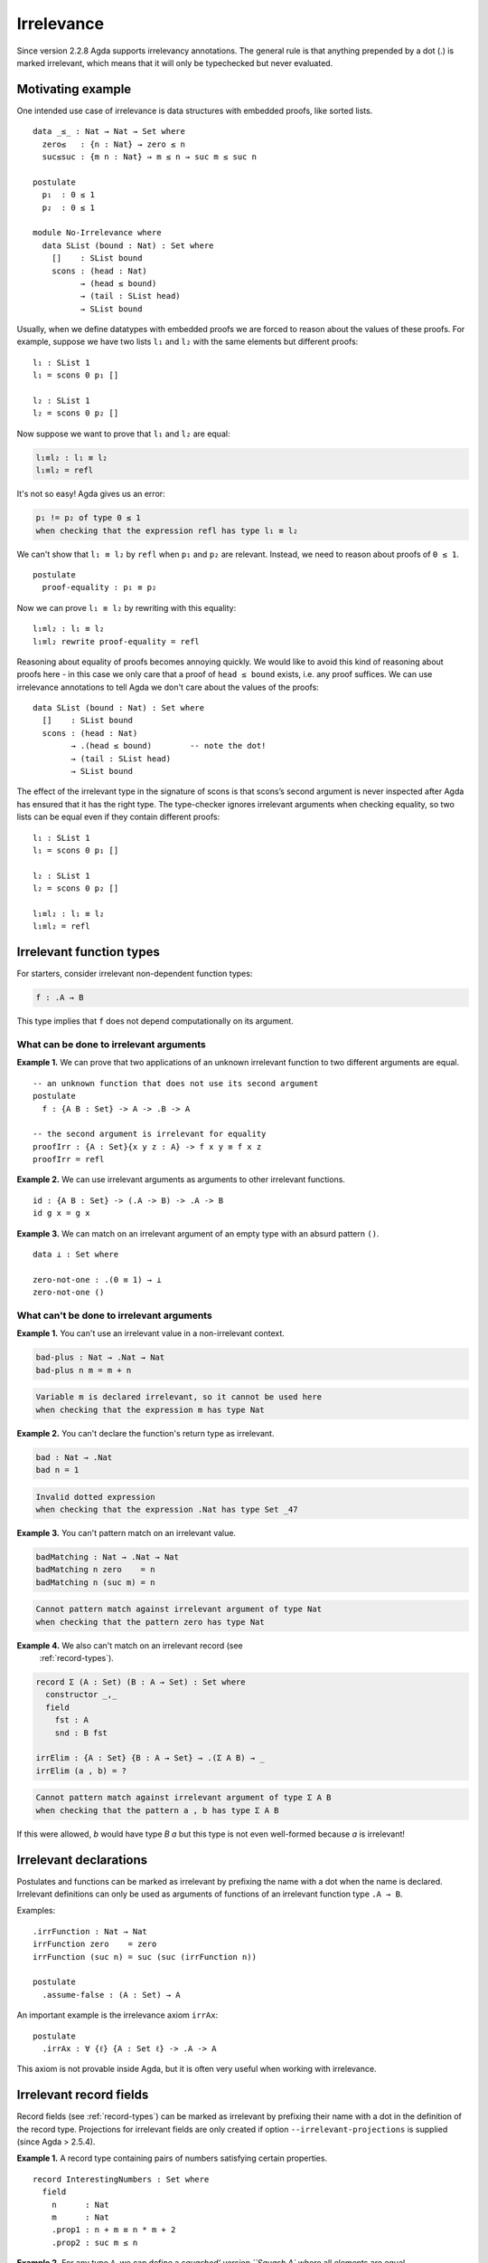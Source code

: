 ..
  ::

  {-# OPTIONS --irrelevant-projections #-}

  module language.irrelevance where

  open import Agda.Builtin.Nat
  open import Agda.Builtin.Equality

.. _irrelevance:

***********
Irrelevance
***********

Since version 2.2.8 Agda supports irrelevancy annotations. The general rule is that anything prepended by a dot (.) is marked irrelevant, which means that it will only be typechecked but never evaluated.

Motivating example
==================

One intended use case of irrelevance is data structures with embedded proofs, like sorted lists.  ::

  data _≤_ : Nat → Nat → Set where
    zero≤   : {n : Nat} → zero ≤ n
    suc≤suc : {m n : Nat} → m ≤ n → suc m ≤ suc n

  postulate
    p₁  : 0 ≤ 1
    p₂  : 0 ≤ 1

  module No-Irrelevance where
    data SList (bound : Nat) : Set where
      []    : SList bound
      scons : (head : Nat)
            → (head ≤ bound)
            → (tail : SList head)
            → SList bound

Usually, when we define datatypes with embedded proofs we are forced to reason about the values of these proofs. For example, suppose we have two lists ``l₁`` and ``l₂`` with the same elements but different proofs: ::

    l₁ : SList 1
    l₁ = scons 0 p₁ []

    l₂ : SList 1
    l₂ = scons 0 p₂ []

Now suppose we want to prove that ``l₁`` and ``l₂`` are equal:

.. code-block:: agda

    l₁≡l₂ : l₁ ≡ l₂
    l₁≡l₂ = refl

It's not so easy! Agda gives us an error:

.. code-block:: text

  p₁ != p₂ of type 0 ≤ 1
  when checking that the expression refl has type l₁ ≡ l₂

We can't show that ``l₁ ≡ l₂`` by ``refl`` when ``p₁`` and ``p₂`` are relevant. Instead, we need to reason about proofs of ``0 ≤ 1``. ::

    postulate
      proof-equality : p₁ ≡ p₂

Now we can prove ``l₁ ≡ l₂`` by rewriting with this equality: ::

    l₁≡l₂ : l₁ ≡ l₂
    l₁≡l₂ rewrite proof-equality = refl

Reasoning about equality of proofs becomes annoying quickly. We would like to avoid this kind of reasoning about proofs here - in this case we only care that a proof of ``head ≤ bound`` exists, i.e. any proof suffices. We can use irrelevance annotations to tell Agda we don't care about the values of the proofs: ::

  data SList (bound : Nat) : Set where
    []    : SList bound
    scons : (head : Nat)
          → .(head ≤ bound)        -- note the dot!
          → (tail : SList head)
          → SList bound

The effect of the irrelevant type in the signature of scons is that scons’s second argument is never inspected after Agda has ensured that it has the right type. The type-checker ignores irrelevant arguments when checking equality, so two lists can be equal even if they contain different proofs: ::

  l₁ : SList 1
  l₁ = scons 0 p₁ []

  l₂ : SList 1
  l₂ = scons 0 p₂ []

  l₁≡l₂ : l₁ ≡ l₂
  l₁≡l₂ = refl



Irrelevant function types
=========================

For starters, consider irrelevant non-dependent function types:

.. code-block:: agda

  f : .A → B

This type implies that ``f`` does not depend computationally on its argument.


What can be done to irrelevant arguments
----------------------------------------

**Example 1.** We can prove that two applications of an unknown irrelevant function to two different arguments are equal. ::

  -- an unknown function that does not use its second argument
  postulate
    f : {A B : Set} -> A -> .B -> A

  -- the second argument is irrelevant for equality
  proofIrr : {A : Set}{x y z : A} -> f x y ≡ f x z
  proofIrr = refl

**Example 2.** We can use irrelevant arguments as arguments to other irrelevant functions. ::

  id : {A B : Set} -> (.A -> B) -> .A -> B
  id g x = g x

**Example 3.** We can match on an irrelevant argument of an empty type with an absurd pattern ``()``. ::

  data ⊥ : Set where

  zero-not-one : .(0 ≡ 1) → ⊥
  zero-not-one ()

What can't be done to irrelevant arguments
------------------------------------------

**Example 1.** You can't use an irrelevant value in a non-irrelevant context.

.. code-block:: agda

  bad-plus : Nat → .Nat → Nat
  bad-plus n m = m + n

.. code-block:: text

  Variable m is declared irrelevant, so it cannot be used here
  when checking that the expression m has type Nat

**Example 2.** You can't declare the function's return type as irrelevant.

.. code-block:: agda

  bad : Nat → .Nat
  bad n = 1

.. code-block:: text

  Invalid dotted expression
  when checking that the expression .Nat has type Set _47

**Example 3.** You can't pattern match on an irrelevant value.

.. code-block:: agda

  badMatching : Nat → .Nat → Nat
  badMatching n zero    = n
  badMatching n (suc m) = n

.. code-block:: text

  Cannot pattern match against irrelevant argument of type Nat
  when checking that the pattern zero has type Nat

**Example 4.** We also can't match on an irrelevant record (see
  :ref:`record-types`).

.. code-block:: agda

  record Σ (A : Set) (B : A → Set) : Set where
    constructor _,_
    field
      fst : A
      snd : B fst

  irrElim : {A : Set} {B : A → Set} → .(Σ A B) → _
  irrElim (a , b) = ?

.. code-block:: text

  Cannot pattern match against irrelevant argument of type Σ A B
  when checking that the pattern a , b has type Σ A B

If this were allowed, `b` would have type `B a` but this type is not
even well-formed because `a` is irrelevant!

Irrelevant declarations
=======================

Postulates and functions can be marked as irrelevant by prefixing the name with a dot when the name is declared. Irrelevant definitions can only be used as arguments of functions of an irrelevant function type ``.A → B``.

Examples: ::

  .irrFunction : Nat → Nat
  irrFunction zero    = zero
  irrFunction (suc n) = suc (suc (irrFunction n))

  postulate
    .assume-false : (A : Set) → A

An important example is the irrelevance axiom ``irrAx``: ::

  postulate
    .irrAx : ∀ {ℓ} {A : Set ℓ} -> .A -> A

This axiom is not provable inside Agda, but it is often very useful when working with irrelevance.

Irrelevant record fields
========================

Record fields (see :ref:`record-types`) can be marked as irrelevant by prefixing their name with a dot in the definition of the record type.  Projections for irrelevant fields are only created if option ``--irrelevant-projections`` is supplied (since Agda > 2.5.4).

**Example 1.** A record type containing pairs of numbers satisfying certain properties. ::

  record InterestingNumbers : Set where
    field
      n      : Nat
      m      : Nat
      .prop1 : n + m ≡ n * m + 2
      .prop2 : suc m ≤ n

**Example 2.** For any type ``A``, we can define a `squashed' version ``Squash A`` where all elements are equal. ::

  record Squash (A : Set) : Set where
    constructor squash
    field
      .proof : A

  open Squash

  .unsquash : ∀ {A} → Squash A → A
  unsquash x = proof x

**Example 3.** We can define the subset of ``x : A`` satisfying ``P x`` with irrelevant membership certificates. ::

  record Subset (A : Set) (P : A -> Set) : Set where
    constructor _#_
    field
      elem         : A
      .certificate : P elem

  .certificate : {A : Set}{P : A -> Set} -> (x : Subset A P) -> P (Subset.elem x)
  certificate (a # p) = irrAx p

Dependent irrelevant function types
===================================

Just like non-dependent functions, we can also make dependent functions irrelevant. The basic syntax is as in the following examples:

.. code-block:: agda

    f : .(x y : A) → B
    f : .{x y z : A} → B
    f : .(xs {ys zs} : A) → B
    f : ∀ x .y → B
    f : ∀ x .{y} {z} .v → B
    f : .{{x : A}} → B

The declaration

.. code-block:: agda

  f : .(x : A) → B[x]
  f x = t[x]

requires that ``x`` is irrelevant both in ``t[x]`` and in ``B[x]``. This is possible if, for instance, ``B[x] = C x``, with ``C : .A → Set``.

Dependent irrelevance allows us to define the eliminator for the Squash type: ::

  elim-Squash : {A : Set} (P : Squash A → Set)
                (ih : .(a : A) → P (squash a)) →
                (a⁻ : Squash A) → P a⁻
  elim-Squash P ih (squash a) = ih a

Note that this would not type-check with ``(ih : (a : A) → P (squash a))``.


Irrelevant instance arguments
=============================

Contrary to normal instance arguments, irrelevant instance arguments (see :ref:`instance-arguments`) are not required to have a unique solution. ::

  record ⊤ : Set where
    instance constructor tt

  NonZero : Nat → Set
  NonZero zero    = ⊥
  NonZero (suc _) = ⊤

  pred′ : (n : Nat) .{{_ : NonZero n}} → Nat
  pred′ zero {{}}
  pred′ (suc n) = n

  find-nonzero : (n : Nat) {{x y : NonZero n}} → Nat
  find-nonzero n = pred′ n
